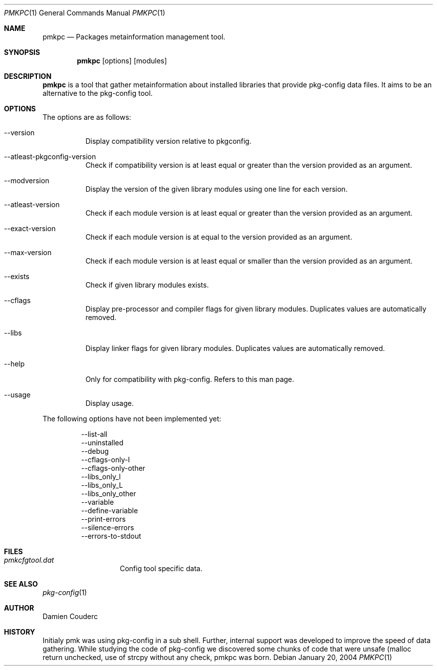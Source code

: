 .\" $Id$

.Dd January 20, 2004
.Dt PMKPC 1
.Os

.Sh NAME
.Nm pmkpc
.Nd Packages metainformation management tool. 

.Sh SYNOPSIS
.Nm
.B pmkpc
[options] [modules]
.E

.Sh DESCRIPTION
.Nm
is a tool that gather metainformation about installed libraries that
provide pkg-config data files. It aims to be an alternative to the
pkg-config tool.

.Sh OPTIONS
.Pp
The options are as follows:
.Bl -tag -width Ds
.It --version
Display compatibility version relative to pkgconfig.
.It --atleast-pkgconfig-version
Check if compatibility version is at least equal or greater than the
version provided as an argument.
.It --modversion
Display the version of the given library modules using one line for
each version.
.It --atleast-version
Check if each module version is at least equal or greater than the
version provided as an argument.
.It --exact-version
Check if each module version is at equal to the version provided as an
argument.
.It --max-version
Check if each module version is at least equal or smaller than the
version provided as an argument.
.It --exists
Check if given library modules exists.
.It --cflags
Display pre-processor and compiler flags for given library modules.
Duplicates values are automatically removed.
.It --libs
Display linker flags for given library modules. Duplicates values are
automatically removed.
.It --help
Only for compatibility with pkg-config. Refers to this man page.
.It --usage
Display usage.
.El

.Pp
The following options have not been implemented yet:
.Bd -literal -offset -indent
--list-all
--uninstalled
--debug
--cflags-only-I
--cflags-only-other
--libs_only_l
--libs_only_L
--libs_only_other
--variable
--define-variable
--print-errors
--silence-errors
--errors-to-stdout
.Ed

.Sh FILES
.Bl -tag -width "pmkfile.scan" -compact
.It Pa pmkcfgtool.dat
Config tool specific data.
.El

.Sh SEE ALSO
.Xr pkg-config 1

.Sh AUTHOR
.An Damien Couderc
.Sh HISTORY
Initialy pmk was using pkg-config in a sub shell. Further, internal
support was developed to improve the speed of data gathering. While
studying the code of pkg-config we discovered some chunks of code that
were unsafe (malloc return unchecked, use of strcpy without any check,
...). Knowing that we decided to try to do a safer implementation and
pmkpc was born.

